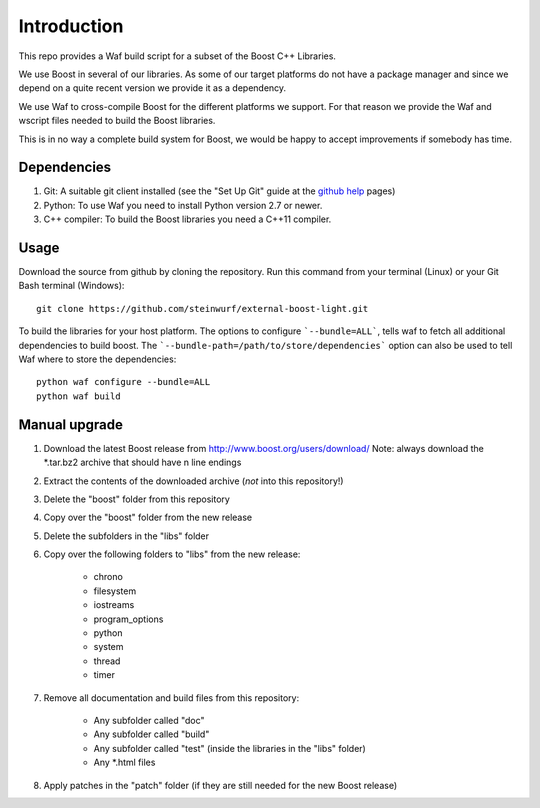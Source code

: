 Introduction
============

This repo provides a Waf build script for a subset of the Boost C++ Libraries.

We use Boost in several of our libraries. As some of our target platforms
do not have a package manager and since we depend on a quite recent version
we provide it as a dependency.

We use Waf to cross-compile Boost for the different platforms
we support. For that reason we provide the Waf and wscript files
needed to build the Boost libraries.

This is in no way a complete build system for Boost, we would be happy to
accept improvements if somebody has time.

.. image:: http://buildbot.steinwurf.dk/svgstatus?project=boost
    :target: http://buildbot.steinwurf.dk/stats?projects=boost

Dependencies
------------

1. Git: A suitable git client installed (see the "Set Up Git" guide at
   the `github help`_ pages)
2. Python: To use Waf you need to install Python version 2.7 or newer.
3. C++ compiler: To build the Boost libraries you need a C++11 compiler.

.. _github help: http://help.github.com/

Usage
-----

Download the source from github by cloning the repository. Run this command
from your terminal (Linux) or your Git Bash terminal (Windows)::

    git clone https://github.com/steinwurf/external-boost-light.git


To build the libraries for your host platform. The options to configure
```--bundle=ALL```, tells waf to fetch all additional dependencies to build boost.
The ```--bundle-path=/path/to/store/dependencies``` option can also be used to
tell Waf where to store the dependencies::

    python waf configure --bundle=ALL
    python waf build

Manual upgrade
--------------

1. Download the latest Boost release from http://www.boost.org/users/download/
   Note: always download the *.tar.bz2 archive that should have \n line endings
2. Extract the contents of the downloaded archive (*not* into this repository!)
3. Delete the "boost" folder from this repository
4. Copy over the "boost" folder from the new release
5. Delete the subfolders in the "libs" folder
6. Copy over the following folders to "libs" from the new release:

    - chrono
    - filesystem
    - iostreams
    - program_options
    - python
    - system
    - thread
    - timer

7. Remove all documentation and build files from this repository:

    - Any subfolder called "doc"
    - Any subfolder called "build"
    - Any subfolder called "test" (inside the libraries in the "libs" folder)
    - Any *.html files

8. Apply patches in the "patch" folder (if they are still needed for the
   new Boost release)


